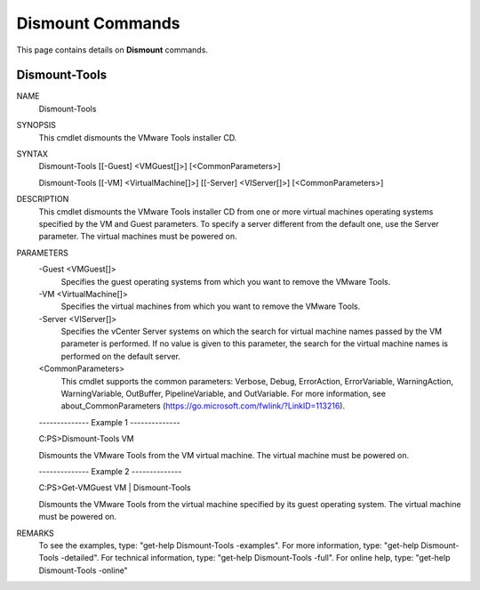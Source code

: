 ﻿Dismount Commands
=========================

This page contains details on **Dismount** commands.

Dismount-Tools
-------------------------


NAME
    Dismount-Tools
    
SYNOPSIS
    This cmdlet dismounts the VMware Tools installer CD.
    
    
SYNTAX
    Dismount-Tools [[-Guest] <VMGuest[]>] [<CommonParameters>]
    
    Dismount-Tools [[-VM] <VirtualMachine[]>] [[-Server] <VIServer[]>] [<CommonParameters>]
    
    
DESCRIPTION
    This cmdlet dismounts the VMware Tools installer CD from one or more virtual machines operating systems specified by the VM and Guest parameters. To specify a server different from the 
    default one, use the Server parameter. The virtual machines must be powered on.
    

PARAMETERS
    -Guest <VMGuest[]>
        Specifies the guest operating systems from which you want to remove the VMware Tools.
        
    -VM <VirtualMachine[]>
        Specifies the virtual machines from which you want to remove the VMware Tools.
        
    -Server <VIServer[]>
        Specifies the vCenter Server systems on which the search for virtual machine names passed by the VM parameter is performed. If no value is given to this parameter, the search for 
        the virtual machine names is performed on the default server.
        
    <CommonParameters>
        This cmdlet supports the common parameters: Verbose, Debug,
        ErrorAction, ErrorVariable, WarningAction, WarningVariable,
        OutBuffer, PipelineVariable, and OutVariable. For more information, see 
        about_CommonParameters (https://go.microsoft.com/fwlink/?LinkID=113216). 
    
    --------------  Example 1 --------------
    
    C:\PS>Dismount-Tools VM
    
    Dismounts the VMware Tools from the VM virtual machine. The virtual machine must be powered on.
    
    
    
    
    --------------  Example 2 --------------
    
    C:\PS>Get-VMGuest VM | Dismount-Tools
    
    Dismounts the VMware Tools from the virtual machine specified by its guest operating system. The virtual machine must be powered on.
    
    
    
    
REMARKS
    To see the examples, type: "get-help Dismount-Tools -examples".
    For more information, type: "get-help Dismount-Tools -detailed".
    For technical information, type: "get-help Dismount-Tools -full".
    For online help, type: "get-help Dismount-Tools -online"



